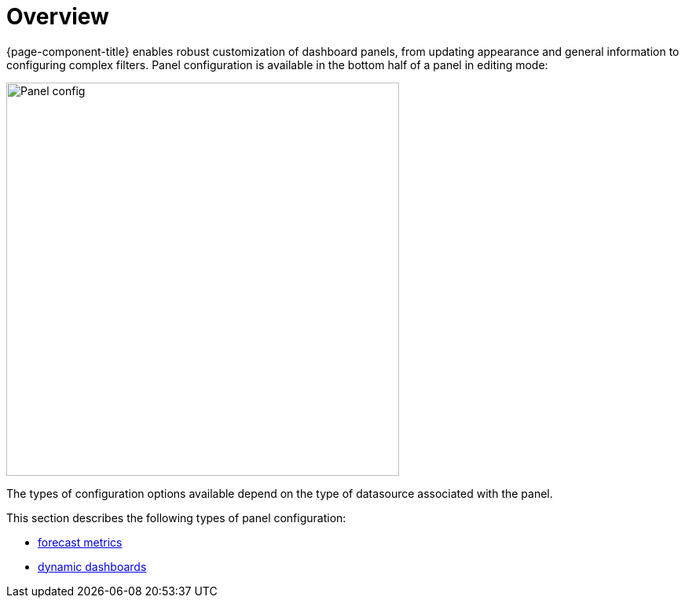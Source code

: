 [[pc-index]]
= Overview

[.lead]
{page-component-title} enables robust customization of dashboard panels, from updating appearance and general information to configuring complex filters. 
Panel configuration is available in the bottom half of a panel in editing mode:

image::gf-panel-config.png[Panel config, 500]

The types of configuration options available depend on the type of datasource associated with the panel. 

This section describes the following types of panel configuration:

* xref:../panel_configuration/forecasting.adoc#[forecast metrics]
* xref:../panel_configuration/dynamic-dashboard.adoc#[dynamic dashboards]
